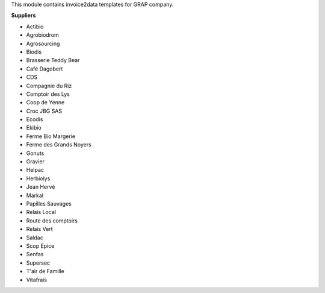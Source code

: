 This module contains invoice2data templates for GRAP company.

**Suppliers**

- Actibio
- Agrobiodrom
- Agrosourcing
- Biodis
- Brasserie Teddy Bear
- Café Dagobert
- CDS
- Compagnie du Riz
- Comptoir des Lys
- Coop de Yenne
- Croc JBG SAS
- Ecodis
- Ekibio
- Ferme Bio Margerie
- Ferme des Grands Noyers
- Gonuts
- Gravier
- Helpac
- Herbiolys
- Jean Hervé
- Markal
- Papilles Sauvages
- Relais Local
- Route des comptoirs
- Relais Vert
- Saldac
- Scop Epice
- Senfas
- Supersec
- T'air de Famille
- Vitafrais
